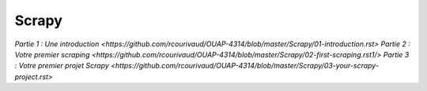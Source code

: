 Scrapy
=====
`Partie 1 : Une introduction <https://github.com/rcourivaud/OUAP-4314/blob/master/Scrapy/01-introduction.rst>`
`Partie 2 : Votre premier scraping <https://github.com/rcourivaud/OUAP-4314/blob/master/Scrapy/02-first-scraping.rst1/>`
`Partie 3 : Votre premier projet Scrapy <https://github.com/rcourivaud/OUAP-4314/blob/master/Scrapy/03-your-scrapy-project.rst>`
